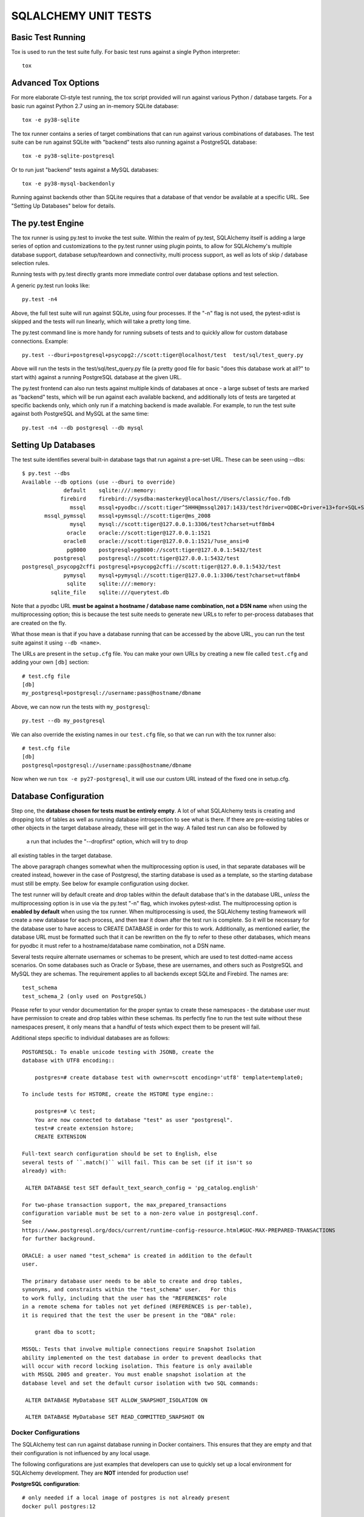 =====================
SQLALCHEMY UNIT TESTS
=====================

Basic Test Running
==================

Tox is used to run the test suite fully.   For basic test runs against
a single Python interpreter::

    tox


Advanced Tox Options
====================

For more elaborate CI-style test running, the tox script provided will
run against various Python / database targets.   For a basic run against
Python 2.7 using an in-memory SQLite database::

    tox -e py38-sqlite

The tox runner contains a series of target combinations that can run
against various combinations of databases.  The test suite can be
run against SQLite with "backend" tests also running against a PostgreSQL
database::

    tox -e py38-sqlite-postgresql

Or to run just "backend" tests against a MySQL databases::

    tox -e py38-mysql-backendonly

Running against backends other than SQLite requires that a database of that
vendor be available at a specific URL.  See "Setting Up Databases" below
for details.

The py.test Engine
==================

The tox runner is using py.test to invoke the test suite.   Within the realm of
py.test, SQLAlchemy itself is adding a large series of option and
customizations to the py.test runner using plugin points, to allow for
SQLAlchemy's multiple database support, database setup/teardown and
connectivity, multi process support, as well as lots of skip / database
selection rules.

Running tests with py.test directly grants more immediate control over
database options and test selection.

A generic py.test run looks like::

    py.test -n4

Above, the full test suite will run against SQLite, using four processes.
If the "-n" flag is not used, the pytest-xdist is skipped and the tests will
run linearly, which will take a pretty long time.

The py.test command line is more handy for running subsets of tests and to
quickly allow for custom database connections.  Example::

    py.test --dburi=postgresql+psycopg2://scott:tiger@localhost/test  test/sql/test_query.py

Above will run the tests in the test/sql/test_query.py file (a pretty good
file for basic "does this database work at all?" to start with) against a
running PostgreSQL database at the given URL.

The py.test frontend can also run tests against multiple kinds of databases at
once - a large subset of tests are marked as "backend" tests, which will be run
against each available backend, and additionally lots of tests are targeted at
specific backends only, which only run if a matching backend is made available.
For example, to run the test suite against both PostgreSQL and MySQL at the
same time::

    py.test -n4 --db postgresql --db mysql


Setting Up Databases
====================

The test suite identifies several built-in database tags that run against
a pre-set URL.  These can be seen using --dbs::

    $ py.test --dbs
    Available --db options (use --dburi to override)
                 default    sqlite:///:memory:
                firebird    firebird://sysdba:masterkey@localhost//Users/classic/foo.fdb
                   mssql    mssql+pyodbc://scott:tiger^5HHH@mssql2017:1433/test?driver=ODBC+Driver+13+for+SQL+Server
           mssql_pymssql    mssql+pymssql://scott:tiger@ms_2008
                   mysql    mysql://scott:tiger@127.0.0.1:3306/test?charset=utf8mb4
                  oracle    oracle://scott:tiger@127.0.0.1:1521
                 oracle8    oracle://scott:tiger@127.0.0.1:1521/?use_ansi=0
                  pg8000    postgresql+pg8000://scott:tiger@127.0.0.1:5432/test
              postgresql    postgresql://scott:tiger@127.0.0.1:5432/test
    postgresql_psycopg2cffi postgresql+psycopg2cffi://scott:tiger@127.0.0.1:5432/test
                 pymysql    mysql+pymysql://scott:tiger@127.0.0.1:3306/test?charset=utf8mb4
                  sqlite    sqlite:///:memory:
             sqlite_file    sqlite:///querytest.db

Note that a pyodbc URL **must be against a hostname / database name
combination, not a DSN name** when using the multiprocessing option; this is
because the test suite needs to generate new URLs to refer to per-process
databases that are created on the fly.

What those mean is that if you have a database running that can be accessed
by the above URL, you can run the test suite against it using ``--db <name>``.

The URLs are present in the ``setup.cfg`` file.   You can make your own URLs by
creating a new file called ``test.cfg`` and adding your own ``[db]`` section::

    # test.cfg file
    [db]
    my_postgresql=postgresql://username:pass@hostname/dbname

Above, we can now run the tests with ``my_postgresql``::

    py.test --db my_postgresql

We can also override the existing names in our ``test.cfg`` file, so that we can run
with the tox runner also::

    # test.cfg file
    [db]
    postgresql=postgresql://username:pass@hostname/dbname

Now when we run ``tox -e py27-postgresql``, it will use our custom URL instead
of the fixed one in setup.cfg.

Database Configuration
======================

Step one, the **database chosen for tests must be entirely empty**.  A lot
of what SQLAlchemy tests is creating and dropping lots of tables
as well as running database introspection to see what is there.  If there
are pre-existing tables or other objects in the target database already,
these will get in the way.   A failed test run can also be followed by
 a run that includes the "--dropfirst" option, which will try to drop
all existing tables in the target database.

The above paragraph changes somewhat when the multiprocessing option
is used, in that separate databases will be created instead, however
in the case of Postgresql, the starting database is used as a template,
so the starting database must still be empty.  See below for example
configuration using docker.

The test runner will by default create and drop tables within the default
database that's in the database URL, *unless* the multiprocessing option is in
use via the py.test "-n" flag, which invokes pytest-xdist.   The
multiprocessing option is **enabled by default** when using the tox runner.
When multiprocessing is used, the SQLAlchemy testing framework will create a
new database for each process, and then tear it down after the test run is
complete.    So it will be necessary for the database user to have access to
CREATE DATABASE in order for this to work.   Additionally, as mentioned
earlier, the database URL must be formatted such that it can be rewritten on
the fly to refer to these other databases, which means for pyodbc it must refer
to a hostname/database name combination, not a DSN name.

Several tests require alternate usernames or schemas to be present, which
are used to test dotted-name access scenarios.  On some databases such
as Oracle or Sybase, these are usernames, and others such as PostgreSQL
and MySQL they are schemas.   The requirement applies to all backends
except SQLite and Firebird.  The names are::

    test_schema
    test_schema_2 (only used on PostgreSQL)

Please refer to your vendor documentation for the proper syntax to create
these namespaces - the database user must have permission to create and drop
tables within these schemas.  Its perfectly fine to run the test suite
without these namespaces present, it only means that a handful of tests which
expect them to be present will fail.

Additional steps specific to individual databases are as follows::

    POSTGRESQL: To enable unicode testing with JSONB, create the
    database with UTF8 encoding::

        postgres=# create database test with owner=scott encoding='utf8' template=template0;

    To include tests for HSTORE, create the HSTORE type engine::

        postgres=# \c test;
        You are now connected to database "test" as user "postgresql".
        test=# create extension hstore;
        CREATE EXTENSION

    Full-text search configuration should be set to English, else
    several tests of ``.match()`` will fail. This can be set (if it isn't so
    already) with:

     ALTER DATABASE test SET default_text_search_config = 'pg_catalog.english'

    For two-phase transaction support, the max_prepared_transactions
    configuration variable must be set to a non-zero value in postgresql.conf.
    See
    https://www.postgresql.org/docs/current/runtime-config-resource.html#GUC-MAX-PREPARED-TRANSACTIONS
    for further background.

    ORACLE: a user named "test_schema" is created in addition to the default
    user.

    The primary database user needs to be able to create and drop tables,
    synonyms, and constraints within the "test_schema" user.   For this
    to work fully, including that the user has the "REFERENCES" role
    in a remote schema for tables not yet defined (REFERENCES is per-table),
    it is required that the test the user be present in the "DBA" role:

        grant dba to scott;

    MSSQL: Tests that involve multiple connections require Snapshot Isolation
    ability implemented on the test database in order to prevent deadlocks that
    will occur with record locking isolation. This feature is only available
    with MSSQL 2005 and greater. You must enable snapshot isolation at the
    database level and set the default cursor isolation with two SQL commands:

     ALTER DATABASE MyDatabase SET ALLOW_SNAPSHOT_ISOLATION ON

     ALTER DATABASE MyDatabase SET READ_COMMITTED_SNAPSHOT ON

Docker Configurations
---------------------

The SQLAlchemy test can run against database running in Docker containers.
This ensures that they are empty and that their configuration is not influenced
by any local usage.

The following configurations are just examples that developers can use to
quickly set up a local environment for SQLAlchemy development. They are **NOT**
intended for production use!

**PostgreSQL configuration**::

    # only needed if a local image of postgres is not already present
    docker pull postgres:12

    # create the container with the proper configuration for sqlalchemy
    docker run --rm -e POSTGRES_USER='scott' -e POSTGRES_PASSWORD='tiger' -e POSTGRES_DB='test' -p 5432:5432 -d --name postgres postgres:12-alpine

    # configure the database
    sleep 10
    docker exec -ti postgres psql -U scott -c 'CREATE SCHEMA test_schema;' test
    docker exec -ti postgres psql -U scott -c 'CREATE SCHEMA test_schema_2;' test
    # this last command is optional
    docker exec -ti postgres bash sed -i 's/#max_prepared_transactions = 0/max_prepared_transactions = 10/g' /var/lib/postgresql/data/postgresql.conf

    # To stop the container. It will also remove it.
    docker stop postgres

**MySQL configuration**::

    # only needed if a local image of mysql is not already present
    docker pull mysql:8

    # create the container with the proper configuration for sqlalchemy
    docker run --rm -e MYSQL_USER='scott' -e MYSQL_PASSWORD='tiger' -e MYSQL_DATABASE='test' -e MYSQL_ROOT_PASSWORD='password' -p 3306:3306 -d --name mysql mysql:8

    # configure the database
    sleep 20
    docker exec -ti mysql mysql -u root -ppassword -D test -w -e 'GRANT ALL PRIVILEGES ON *.* TO scott'
    docker exec -ti mysql mysql -u root -ppassword -D test -w -e 'CREATE DATABASE test_schema'

    # To stop the container. It will also remove it.
    docker stop mysql

**MSSQL configuration**::

    # only needed if a local image of mssql is not already present
    docker pull mcr.microsoft.com/mssql/server:2019-CU1-ubuntu-16.04

    # create the container with the proper configuration for sqlalchemy
    # it will use the Developer version
    docker run --rm -e 'ACCEPT_EULA=Y' -e 'SA_PASSWORD=yourStrong(!)Password' -p 1433:1433 -d --name mssql mcr.microsoft.com/mssql/server:2019-CU1-ubuntu-16.04

    # configure the database
    sleep 20
    docker exec -it mssql /opt/mssql-tools/bin/sqlcmd -S localhost -U sa -P 'yourStrong(!)Password' -Q "sp_configure 'contained database authentication', 1; RECONFIGURE;"
    docker exec -it mssql /opt/mssql-tools/bin/sqlcmd -S localhost -U sa -P 'yourStrong(!)Password' -Q "CREATE DATABASE test CONTAINMENT = PARTIAL"
    docker exec -it mssql /opt/mssql-tools/bin/sqlcmd -S localhost -U sa -P 'yourStrong(!)Password' -d test -Q "CREATE SCHEMA test_schema"
    docker exec -it mssql /opt/mssql-tools/bin/sqlcmd -S localhost -U sa -P 'yourStrong(!)Password' -d test -Q "CREATE SCHEMA test_schema_2"
    docker exec -it mssql /opt/mssql-tools/bin/sqlcmd -S localhost -U sa -P 'yourStrong(!)Password' -d 'test' -Q "CREATE USER scott WITH PASSWORD = 'tiger^5HHH'"
    docker exec -it mssql /opt/mssql-tools/bin/sqlcmd -S localhost -U sa -P 'yourStrong(!)Password' -d 'test' -Q "GRANT CONTROL TO scott"

    # To stop the container. It will also remove it.
    docker stop mssql

CONFIGURING LOGGING
-------------------
SQLAlchemy logs its activity and debugging through Python's logging package.
Any log target can be directed to the console with command line options, such
as::

    $ ./py.test test/orm/test_unitofwork.py -s \
      --log-debug=sqlalchemy.pool --log-info=sqlalchemy.engine

Above we add the py.test "-s" flag so that standard out is not suppressed.


DEVELOPING AND TESTING NEW DIALECTS
-----------------------------------

See the file README.dialects.rst for detail on dialects.


